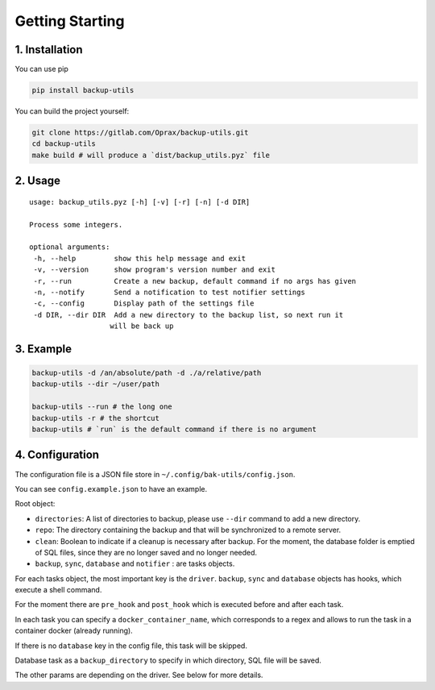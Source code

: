 ==================
 Getting Starting
==================

.. _1.-installation:

1. Installation
===============

You can use pip

.. code:: bash

   pip install backup-utils

You can build the project yourself:

.. code:: bash

   git clone https://gitlab.com/Oprax/backup-utils.git
   cd backup-utils
   make build # will produce a `dist/backup_utils.pyz` file

.. _2.-usage:

2. Usage
========

::

   usage: backup_utils.pyz [-h] [-v] [-r] [-n] [-d DIR]

   Process some integers.

   optional arguments:
    -h, --help         show this help message and exit
    -v, --version      show program's version number and exit
    -r, --run          Create a new backup, default command if no args has given
    -n, --notify       Send a notification to test notifier settings
    -c, --config       Display path of the settings file
    -d DIR, --dir DIR  Add a new directory to the backup list, so next run it
                      will be back up

.. _3.-example:

3. Example
==========

.. code:: bash

   backup-utils -d /an/absolute/path -d ./a/relative/path
   backup-utils --dir ~/user/path

   backup-utils --run # the long one
   backup-utils -r # the shortcut
   backup-utils # `run` is the default command if there is no argument

.. _4.-configuration:

4. Configuration
================

The configuration file is a JSON file store in
``~/.config/bak-utils/config.json``.

You can see ``config.example.json`` to have an example.

Root object:

-  ``directories``: A list of directories to backup, please use
   ``--dir`` command to add a new directory.
-  ``repo``: The directory containing the backup and that will be
   synchronized to a remote server.
-  ``clean``: Boolean to indicate if a cleanup is necessary after backup.
   For the moment, the database folder is emptied of SQL files,
   since they are no longer saved and no longer needed.
-  ``backup``, ``sync``, ``database`` and ``notifier`` : are tasks
   objects.

For each tasks object, the most important key is the ``driver``.
``backup``, ``sync`` and ``database`` objects has hooks, which execute a
shell command.

For the moment there are ``pre_hook`` and ``post_hook`` which is
executed before and after each task.

In each task you can specify a ``docker_container_name``,
which corresponds to a regex and allows to run the task in a container docker (already running).

If there is no ``database`` key in the config file, this task will be
skipped.

Database task as a ``backup_directory`` to specify in which directory,
SQL file will be saved.

The other params are depending on the driver. See below for more
details.
